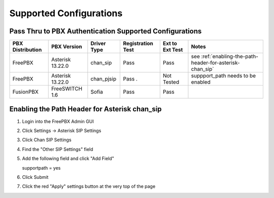 .. _supported_configurations

Supported Configurations
========================


Pass Thru to PBX Authentication Supported Configurations
^^^^^^^^^^^^^^^^^^^^^^^^^^^^^^^^^^^^^^^^^^^^^^^^^^^^^^^^

================   =================   ===========   =================   ================   ==========
PBX Distribution    PBX Version        Driver Type   Registration Test   Ext to Ext Test    Notes 
================   =================   ===========   =================   ================   ==========
FreePBX            Asterisk 13.22.0    chan_sip       Pass                  Pass             see :ref:`enabling-the-path-header-for-asterisk-chan_sip`
FreePBX            Asterisk 13.22.0    chan_pjsip     Pass .                Not Tested       suppport_path needs to be enabled
FusionPBX          FreeSWITCH 1.6      Sofia          Pass                  Pass  
================   =================   ===========   =================   ================   ==========


.. _enabling-the-path-header-for-asterisk-chan_sip:

Enabling the Path Header for Asterisk chan_sip  
^^^^^^^^^^^^^^^^^^^^^^^^^^^^^^^^^^^^^^^^^^^^^^

1. Login into the FreePBX Admin GUI

2. Click Settings -> Asterisk SIP Settings

3. Click Chan SIP Settings

4. Find the "Other SIP Settings" field 
   
5. Add the following field and click "Add Field"

   supportpath = yes

6. Click Submit

7. Click the red "Apply" settings button at the very top of the page
